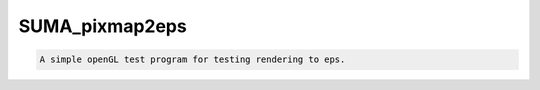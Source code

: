 ***************
SUMA_pixmap2eps
***************

.. _SUMA_pixmap2eps:

.. contents:: 
    :depth: 4 

.. code-block:: none

    A simple openGL test program for testing rendering to eps.

